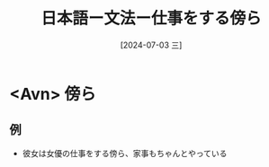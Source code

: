 :PROPERTIES:
:ID:       88bf21a9-6891-45e3-a19c-c278df7e6988
:END:
#+title: 日本語ー文法ー仕事をする傍ら
#+filetags: :日本語:
#+date: [2024-07-03 三]
#+last_modified: [2024-07-05 五 23:23]

* <Avn> 傍ら
**  例
- 彼女は女優の仕事をする傍ら、家事もちゃんとやっている

